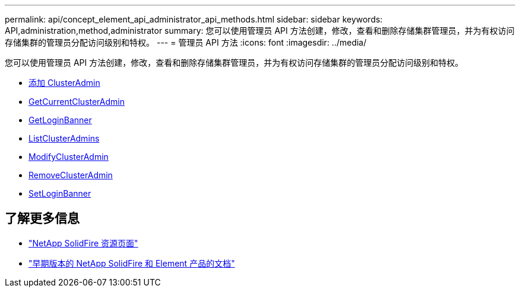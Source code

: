 ---
permalink: api/concept_element_api_administrator_api_methods.html 
sidebar: sidebar 
keywords: API,administration,method,administrator 
summary: 您可以使用管理员 API 方法创建，修改，查看和删除存储集群管理员，并为有权访问存储集群的管理员分配访问级别和特权。 
---
= 管理员 API 方法
:icons: font
:imagesdir: ../media/


[role="lead"]
您可以使用管理员 API 方法创建，修改，查看和删除存储集群管理员，并为有权访问存储集群的管理员分配访问级别和特权。

* xref:reference_element_api_addclusteradmin.adoc[添加 ClusterAdmin]
* xref:reference_element_api_getcurrentclusteradmin.adoc[GetCurrentClusterAdmin]
* xref:reference_element_api_getloginbanner.adoc[GetLoginBanner]
* xref:reference_element_api_listclusteradmins.adoc[ListClusterAdmins]
* xref:reference_element_api_modifyclusteradmin.adoc[ModifyClusterAdmin]
* xref:reference_element_api_removeclusteradmin.adoc[RemoveClusterAdmin]
* xref:reference_element_api_setloginbanner.adoc[SetLoginBanner]




== 了解更多信息

* https://www.netapp.com/data-storage/solidfire/documentation/["NetApp SolidFire 资源页面"^]
* https://docs.netapp.com/sfe-122/topic/com.netapp.ndc.sfe-vers/GUID-B1944B0E-B335-4E0B-B9F1-E960BF32AE56.html["早期版本的 NetApp SolidFire 和 Element 产品的文档"^]

